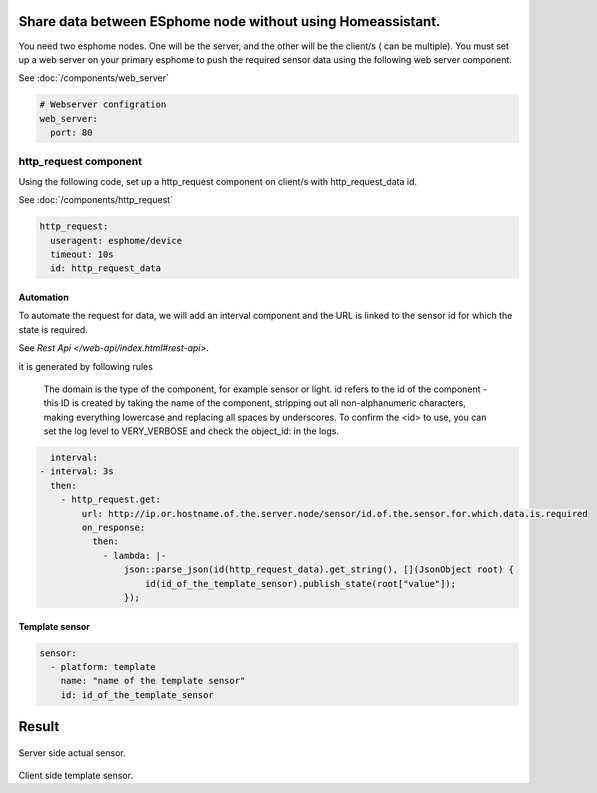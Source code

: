 Share data between ESphome node without using Homeassistant.
============================================================
You need two esphome nodes. One will be the server, and the other will be the client/s ( can be multiple). You must set up a web server on your primary esphome to push the required sensor data using the following web server component.

See :doc:`/components/web_server`

.. code-block:: yaml

    # Webserver configration
    web_server:
      port: 80
  
http_request component
----------------------
Using the following code, set up a http_request component on client/s with http_request_data id.

See :doc:`/components/http_request`

.. code-block:: yaml

    http_request:
      useragent: esphome/device
      timeout: 10s
      id: http_request_data

Automation
**********
To automate the request for data, we will add an interval component and the URL is linked to the sensor id for which the state is required.

See `Rest Api </web-api/index.html#rest-api>`.

it is generated by following rules 



    The domain is the type of the component, for example sensor or light. id refers to the id of the component - this ID is created by taking the name of the component, stripping out all non-alphanumeric characters, making everything lowercase and replacing all spaces by underscores. To confirm the <id> to use, you can set the log level to VERY_VERBOSE and check the object_id: in the logs.


.. code-block:: yaml

    interval:
  - interval: 3s
    then:
      - http_request.get: 
          url: http://ip.or.hostname.of.the.server.node/sensor/id.of.the.sensor.for.which.data.is.required
          on_response:
            then:
              - lambda: |-
                  json::parse_json(id(http_request_data).get_string(), [](JsonObject root) {
                      id(id_of_the_template_sensor).publish_state(root["value"]);
                  });


Template sensor 
***************

.. code-block:: yaml

    sensor:
      - platform: template
        name: "name of the template sensor"
        id: id_of_the_template_sensor
                  


                  
                  
                  
Result
======

.. figure:: images/server.png
    :align: center
    :width: 40.0%

Server side actual sensor.


.. figure:: images/clients.png
    :align: center
    :width: 40.0%

Client side template sensor.
  
